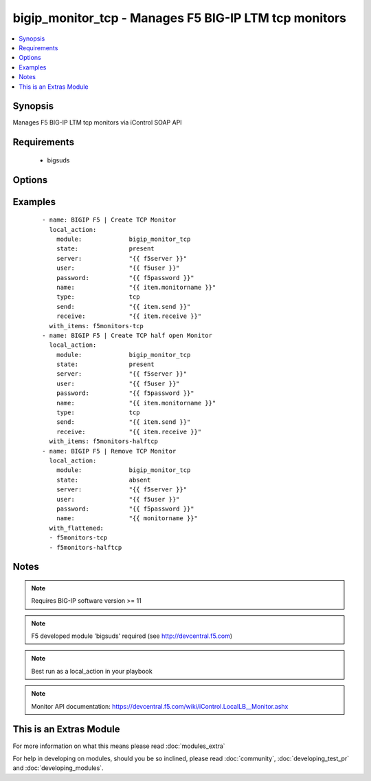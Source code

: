 .. _bigip_monitor_tcp:


bigip_monitor_tcp - Manages F5 BIG-IP LTM tcp monitors
++++++++++++++++++++++++++++++++++++++++++++++++++++++

.. versionadded:: 1.4


.. contents::
   :local:
   :depth: 1


Synopsis
--------

Manages F5 BIG-IP LTM tcp monitors via iControl SOAP API


Requirements
------------

  * bigsuds


Options
-------

.. raw:: html

    <table border=1 cellpadding=4>
    <tr>
    <th class="head">parameter</th>
    <th class="head">required</th>
    <th class="head">default</th>
    <th class="head">choices</th>
    <th class="head">comments</th>
    </tr>
            <tr>
    <td>interval<br/><div style="font-size: small;"></div></td>
    <td>no</td>
    <td>none</td>
        <td><ul></ul></td>
        <td><div>The interval specifying how frequently the monitor instance of this template will run. By default, this interval is used for up and down states. The default API setting is 5.</div></td></tr>
            <tr>
    <td>ip<br/><div style="font-size: small;"></div></td>
    <td>no</td>
    <td>none</td>
        <td><ul></ul></td>
        <td><div>IP address part of the ipport definition. The default API setting is "0.0.0.0".</div></td></tr>
            <tr>
    <td>name<br/><div style="font-size: small;"></div></td>
    <td>yes</td>
    <td></td>
        <td><ul></ul></td>
        <td><div>Monitor name</div></br>
        <div style="font-size: small;">aliases: monitor<div></td></tr>
            <tr>
    <td>parent<br/><div style="font-size: small;"></div></td>
    <td>no</td>
    <td>tcp</td>
        <td><ul><li>tcp</li><li>tcp_echo</li><li>tcp_half_open</li></ul></td>
        <td><div>The parent template of this monitor template</div></td></tr>
            <tr>
    <td>parent_partition<br/><div style="font-size: small;"></div></td>
    <td>no</td>
    <td>Common</td>
        <td><ul></ul></td>
        <td><div>Partition for the parent monitor</div></td></tr>
            <tr>
    <td>partition<br/><div style="font-size: small;"></div></td>
    <td>no</td>
    <td>Common</td>
        <td><ul></ul></td>
        <td><div>Partition for the monitor</div></td></tr>
            <tr>
    <td>password<br/><div style="font-size: small;"></div></td>
    <td>yes</td>
    <td></td>
        <td><ul></ul></td>
        <td><div>BIG-IP password</div></td></tr>
            <tr>
    <td>port<br/><div style="font-size: small;"></div></td>
    <td>no</td>
    <td>none</td>
        <td><ul></ul></td>
        <td><div>port address part op the ipport definition. The default API setting is 0.</div></td></tr>
            <tr>
    <td>receive<br/><div style="font-size: small;"></div></td>
    <td>yes</td>
    <td>none</td>
        <td><ul></ul></td>
        <td><div>The receive string for the monitor call</div></td></tr>
            <tr>
    <td>send<br/><div style="font-size: small;"></div></td>
    <td>yes</td>
    <td>none</td>
        <td><ul></ul></td>
        <td><div>The send string for the monitor call</div></td></tr>
            <tr>
    <td>server<br/><div style="font-size: small;"></div></td>
    <td>yes</td>
    <td></td>
        <td><ul></ul></td>
        <td><div>BIG-IP host</div></td></tr>
            <tr>
    <td>state<br/><div style="font-size: small;"></div></td>
    <td>no</td>
    <td>present</td>
        <td><ul><li>present</li><li>absent</li></ul></td>
        <td><div>Monitor state</div></td></tr>
            <tr>
    <td>time_until_up<br/><div style="font-size: small;"></div></td>
    <td>no</td>
    <td>none</td>
        <td><ul></ul></td>
        <td><div>Specifies the amount of time in seconds after the first successful response before a node will be marked up. A value of 0 will cause a node to be marked up immediately after a valid response is received from the node. The default API setting is 0.</div></td></tr>
            <tr>
    <td>timeout<br/><div style="font-size: small;"></div></td>
    <td>no</td>
    <td>none</td>
        <td><ul></ul></td>
        <td><div>The number of seconds in which the node or service must respond to the monitor request. If the target responds within the set time period, it is considered up. If the target does not respond within the set time period, it is considered down. You can change this number to any number you want, however, it should be 3 times the interval number of seconds plus 1 second. The default API setting is 16.</div></td></tr>
            <tr>
    <td>type<br/><div style="font-size: small;"></div></td>
    <td>no</td>
    <td>tcp</td>
        <td><ul><li>TTYPE_TCP</li><li>TTYPE_TCP_ECHO</li><li>TTYPE_TCP_HALF_OPEN</li></ul></td>
        <td><div>The template type of this monitor template</div></td></tr>
            <tr>
    <td>user<br/><div style="font-size: small;"></div></td>
    <td>yes</td>
    <td></td>
        <td><ul></ul></td>
        <td><div>BIG-IP username</div></td></tr>
            <tr>
    <td>validate_certs<br/><div style="font-size: small;"> (added in 2.0)</div></td>
    <td>no</td>
    <td>yes</td>
        <td><ul><li>yes</li><li>no</li></ul></td>
        <td><div>If <code>no</code>, SSL certificates will not be validated. This should only be used on personally controlled sites.  Prior to 2.0, this module would always validate on python &gt;= 2.7.9 and never validate on python &lt;= 2.7.8</div></td></tr>
        </table>
    </br>



Examples
--------

 ::

    
    - name: BIGIP F5 | Create TCP Monitor
      local_action:
        module:             bigip_monitor_tcp
        state:              present
        server:             "{{ f5server }}"
        user:               "{{ f5user }}"
        password:           "{{ f5password }}"
        name:               "{{ item.monitorname }}"
        type:               tcp
        send:               "{{ item.send }}"
        receive:            "{{ item.receive }}"
      with_items: f5monitors-tcp
    - name: BIGIP F5 | Create TCP half open Monitor
      local_action:
        module:             bigip_monitor_tcp
        state:              present
        server:             "{{ f5server }}"
        user:               "{{ f5user }}"
        password:           "{{ f5password }}"
        name:               "{{ item.monitorname }}"
        type:               tcp
        send:               "{{ item.send }}"
        receive:            "{{ item.receive }}"
      with_items: f5monitors-halftcp
    - name: BIGIP F5 | Remove TCP Monitor
      local_action:
        module:             bigip_monitor_tcp
        state:              absent
        server:             "{{ f5server }}"
        user:               "{{ f5user }}"
        password:           "{{ f5password }}"
        name:               "{{ monitorname }}"
      with_flattened:
      - f5monitors-tcp
      - f5monitors-halftcp
    


Notes
-----

.. note:: Requires BIG-IP software version >= 11
.. note:: F5 developed module 'bigsuds' required (see http://devcentral.f5.com)
.. note:: Best run as a local_action in your playbook
.. note:: Monitor API documentation: https://devcentral.f5.com/wiki/iControl.LocalLB__Monitor.ashx


    
This is an Extras Module
------------------------

For more information on what this means please read :doc:`modules_extra`

    
For help in developing on modules, should you be so inclined, please read :doc:`community`, :doc:`developing_test_pr` and :doc:`developing_modules`.

